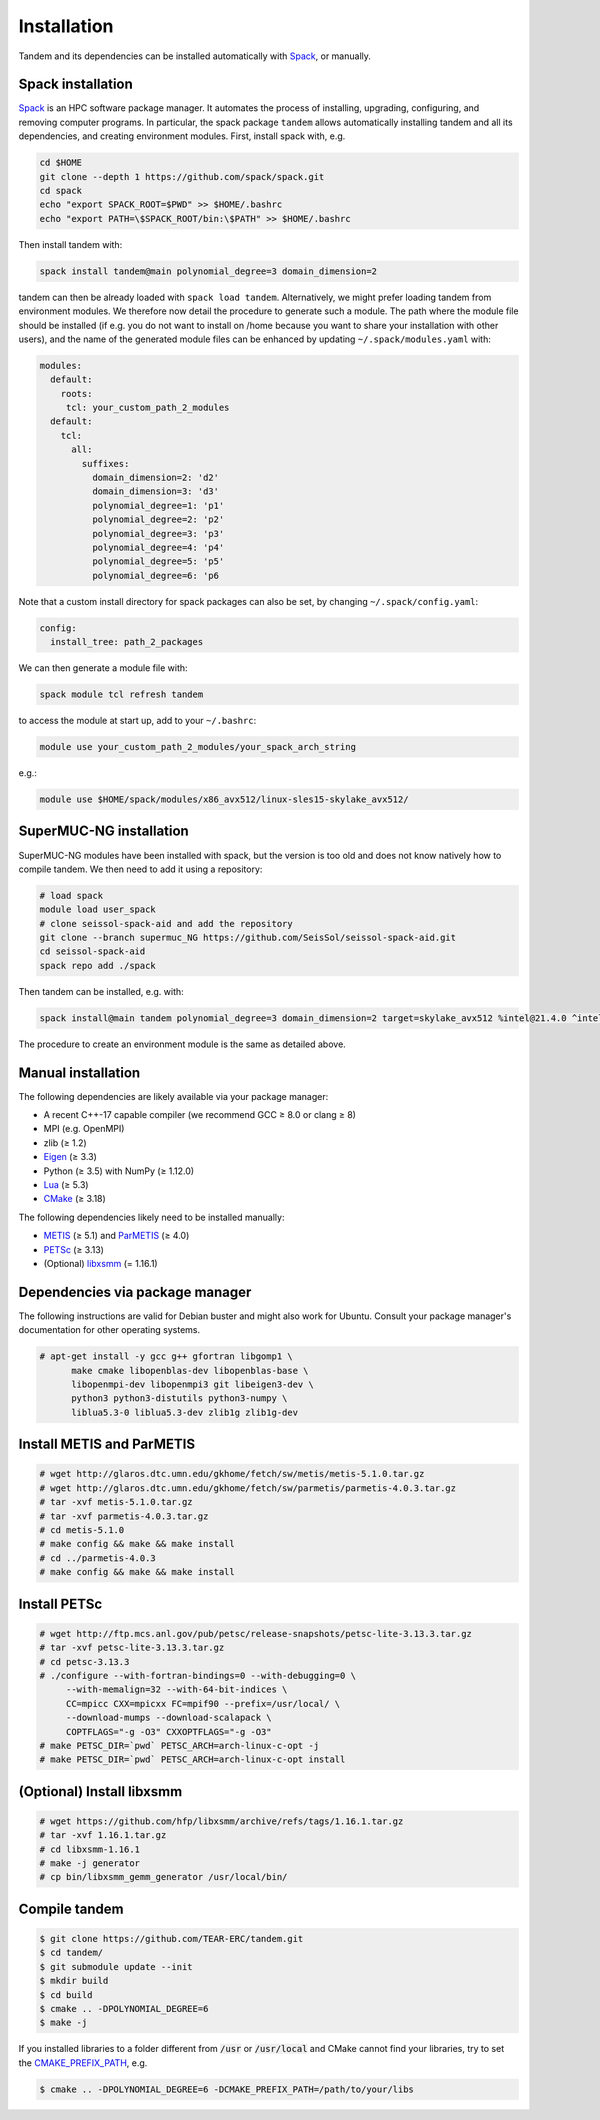 Installation
============

Tandem and its dependencies can be installed automatically with `Spack <https://github.com/spack/spack/wiki>`_, or manually.

Spack installation
------------------

`Spack <https://github.com/spack/spack/wiki>`_ is an HPC software package manager.
It automates the process of installing, upgrading, configuring, and removing computer programs.
In particular, the spack package ``tandem`` allows automatically installing tandem and all its dependencies, and creating environment modules.
First, install spack with, e.g.

.. code-block:: bash

    cd $HOME
    git clone --depth 1 https://github.com/spack/spack.git
    cd spack
    echo "export SPACK_ROOT=$PWD" >> $HOME/.bashrc
    echo "export PATH=\$SPACK_ROOT/bin:\$PATH" >> $HOME/.bashrc

Then install tandem with:

.. code-block:: bash

    spack install tandem@main polynomial_degree=3 domain_dimension=2

tandem can then be already loaded with ``spack load tandem``.
Alternatively, we might prefer loading tandem from environment modules. We therefore now detail the procedure to generate such a module.
The path where the module file should be installed (if e.g. you do not want to install on /home because you want to share your installation with other users), and the name of the generated module files can be enhanced by updating ``~/.spack/modules.yaml`` with:

.. code-block:: yaml

    modules:
      default:
        roots:
         tcl: your_custom_path_2_modules
      default:
        tcl:
          all:
            suffixes:
              domain_dimension=2: 'd2'
              domain_dimension=3: 'd3'
              polynomial_degree=1: 'p1'
              polynomial_degree=2: 'p2'
              polynomial_degree=3: 'p3'
              polynomial_degree=4: 'p4'
              polynomial_degree=5: 'p5'
              polynomial_degree=6: 'p6

Note that a custom install directory for spack packages can also be set, by changing ``~/.spack/config.yaml``:

.. code-block:: yaml

    config:
      install_tree: path_2_packages

We can then generate a module file with:

.. code-block:: bash

    spack module tcl refresh tandem

to access the module at start up, add to your ``~/.bashrc``:

.. code-block:: bash

    module use your_custom_path_2_modules/your_spack_arch_string

e.g.:

.. code-block:: bash

    module use $HOME/spack/modules/x86_avx512/linux-sles15-skylake_avx512/

SuperMUC-NG installation
------------------------

SuperMUC-NG modules have been installed with spack, but the version is too old and does not know natively how to compile tandem. We then need to add it using a repository:

.. code-block:: bash

    # load spack
    module load user_spack
    # clone seissol-spack-aid and add the repository
    git clone --branch supermuc_NG https://github.com/SeisSol/seissol-spack-aid.git
    cd seissol-spack-aid
    spack repo add ./spack

Then tandem can be installed, e.g. with:

.. code-block:: bash

    spack install@main tandem polynomial_degree=3 domain_dimension=2 target=skylake_avx512 %intel@21.4.0 ^intel-mpi@2019.12.320

The procedure to create an environment module is the same as detailed above.

Manual installation
-------------------

The following dependencies are likely available via your package manager:

- A recent C++-17 capable compiler (we recommend GCC ≥ 8.0 or clang ≥ 8)
- MPI (e.g. OpenMPI)
- zlib (≥ 1.2)
- `Eigen <https://eigen.tuxfamily.org/>`_ (≥ 3.3)
- Python (≥ 3.5) with NumPy (≥ 1.12.0)
- `Lua <https://www.lua.org/>`_ (≥ 5.3)
- `CMake <https://cmake.org/>`_ (≥ 3.18)

The following dependencies likely need to be installed manually:

- `METIS <http://glaros.dtc.umn.edu/gkhome/metis/metis/overview>`_ (≥ 5.1) and `ParMETIS <http://glaros.dtc.umn.edu/gkhome/metis/parmetis/overview>`_ (≥ 4.0)
- `PETSc <https://www.mcs.anl.gov/petsc/>`_ (≥ 3.13)
- (Optional) `libxsmm <https://github.com/hfp/libxsmm>`_ (= 1.16.1)


Dependencies via package manager
--------------------------------

The following instructions are valid for Debian buster and might also work
for Ubuntu.
Consult your package manager's documentation for other operating systems.

.. code:: console
   
   # apt-get install -y gcc g++ gfortran libgomp1 \
         make cmake libopenblas-dev libopenblas-base \
         libopenmpi-dev libopenmpi3 git libeigen3-dev \
         python3 python3-distutils python3-numpy \
         liblua5.3-0 liblua5.3-dev zlib1g zlib1g-dev

Install METIS and ParMETIS
--------------------------

.. code:: console

    # wget http://glaros.dtc.umn.edu/gkhome/fetch/sw/metis/metis-5.1.0.tar.gz
    # wget http://glaros.dtc.umn.edu/gkhome/fetch/sw/parmetis/parmetis-4.0.3.tar.gz
    # tar -xvf metis-5.1.0.tar.gz
    # tar -xvf parmetis-4.0.3.tar.gz
    # cd metis-5.1.0
    # make config && make && make install
    # cd ../parmetis-4.0.3
    # make config && make && make install

Install PETSc
-------------

.. code:: console

    # wget http://ftp.mcs.anl.gov/pub/petsc/release-snapshots/petsc-lite-3.13.3.tar.gz
    # tar -xvf petsc-lite-3.13.3.tar.gz
    # cd petsc-3.13.3
    # ./configure --with-fortran-bindings=0 --with-debugging=0 \
         --with-memalign=32 --with-64-bit-indices \
         CC=mpicc CXX=mpicxx FC=mpif90 --prefix=/usr/local/ \
         --download-mumps --download-scalapack \
         COPTFLAGS="-g -O3" CXXOPTFLAGS="-g -O3"
    # make PETSC_DIR=`pwd` PETSC_ARCH=arch-linux-c-opt -j
    # make PETSC_DIR=`pwd` PETSC_ARCH=arch-linux-c-opt install

(Optional) Install libxsmm
--------------------------

.. code:: console

    # wget https://github.com/hfp/libxsmm/archive/refs/tags/1.16.1.tar.gz
    # tar -xvf 1.16.1.tar.gz
    # cd libxsmm-1.16.1
    # make -j generator
    # cp bin/libxsmm_gemm_generator /usr/local/bin/

Compile tandem
--------------

.. code:: console

   $ git clone https://github.com/TEAR-ERC/tandem.git
   $ cd tandem/
   $ git submodule update --init
   $ mkdir build
   $ cd build
   $ cmake .. -DPOLYNOMIAL_DEGREE=6
   $ make -j

If you installed libraries to a folder different from :code:`/usr` or :code:`/usr/local` and CMake
cannot find your libraries, try to set the `CMAKE_PREFIX_PATH <https://cmake.org/cmake/help/latest/variable/CMAKE_PREFIX_PATH.html>`_, e.g.

.. code:: console

   $ cmake .. -DPOLYNOMIAL_DEGREE=6 -DCMAKE_PREFIX_PATH=/path/to/your/libs
